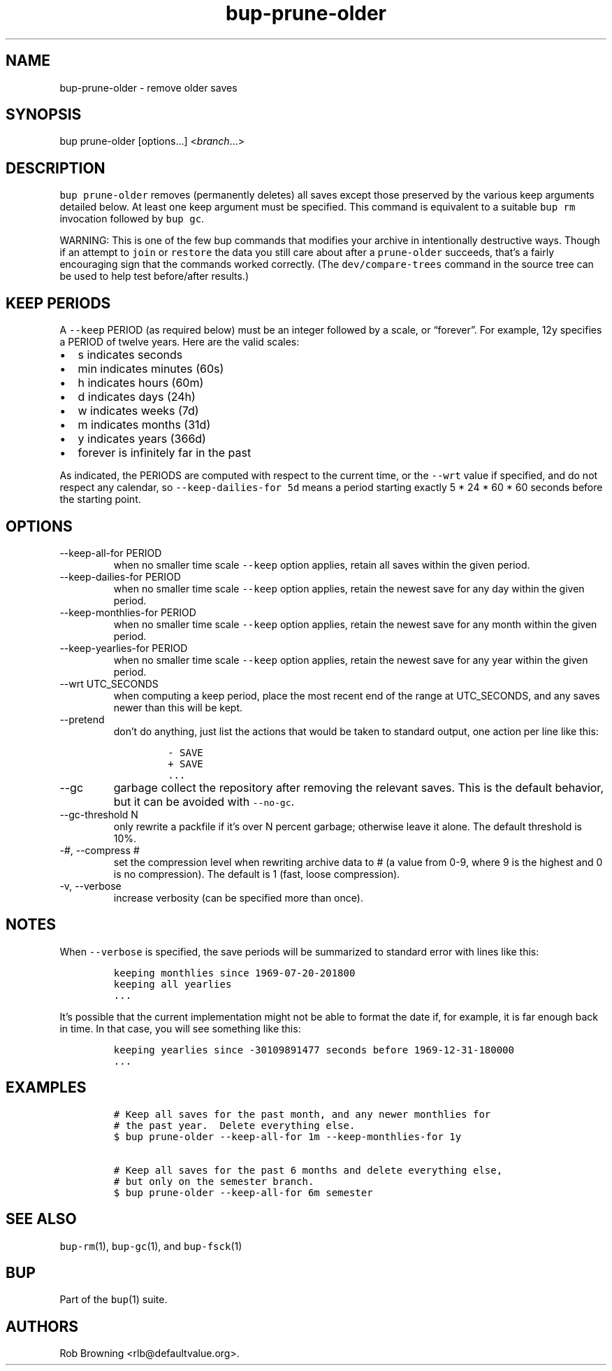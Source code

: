 .\" Automatically generated by Pandoc 2.17.1.1
.\"
.\" Define V font for inline verbatim, using C font in formats
.\" that render this, and otherwise B font.
.ie "\f[CB]x\f[]"x" \{\
. ftr V B
. ftr VI BI
. ftr VB B
. ftr VBI BI
.\}
.el \{\
. ftr V CR
. ftr VI CI
. ftr VB CB
. ftr VBI CBI
.\}
.TH "bup-prune-older" "1" "0.33.3" "bup 0.33.3" "bup 0.33.3"
.hy
.SH NAME
.PP
bup-prune-older - remove older saves
.SH SYNOPSIS
.PP
bup prune-older [options\&...]
<\f[I]branch\f[R]\&...>
.SH DESCRIPTION
.PP
\f[V]bup prune-older\f[R] removes (permanently deletes) all saves except
those preserved by the various keep arguments detailed below.
At least one keep argument must be specified.
This command is equivalent to a suitable \f[V]bup rm\f[R] invocation
followed by \f[V]bup gc\f[R].
.PP
WARNING: This is one of the few bup commands that modifies your archive
in intentionally destructive ways.
Though if an attempt to \f[V]join\f[R] or \f[V]restore\f[R] the data you
still care about after a \f[V]prune-older\f[R] succeeds, that\[cq]s a
fairly encouraging sign that the commands worked correctly.
(The \f[V]dev/compare-trees\f[R] command in the source tree can be used
to help test before/after results.)
.SH KEEP PERIODS
.PP
A \f[V]--keep\f[R] PERIOD (as required below) must be an integer
followed by a scale, or \[lq]forever\[rq].
For example, 12y specifies a PERIOD of twelve years.
Here are the valid scales:
.IP \[bu] 2
s indicates seconds
.IP \[bu] 2
min indicates minutes (60s)
.IP \[bu] 2
h indicates hours (60m)
.IP \[bu] 2
d indicates days (24h)
.IP \[bu] 2
w indicates weeks (7d)
.IP \[bu] 2
m indicates months (31d)
.IP \[bu] 2
y indicates years (366d)
.IP \[bu] 2
forever is infinitely far in the past
.PP
As indicated, the PERIODS are computed with respect to the current time,
or the \f[V]--wrt\f[R] value if specified, and do not respect any
calendar, so \f[V]--keep-dailies-for 5d\f[R] means a period starting
exactly 5 * 24 * 60 * 60 seconds before the starting point.
.SH OPTIONS
.TP
--keep-all-for PERIOD
when no smaller time scale \f[V]--keep\f[R] option applies, retain all
saves within the given period.
.TP
--keep-dailies-for PERIOD
when no smaller time scale \f[V]--keep\f[R] option applies, retain the
newest save for any day within the given period.
.TP
--keep-monthlies-for PERIOD
when no smaller time scale \f[V]--keep\f[R] option applies, retain the
newest save for any month within the given period.
.TP
--keep-yearlies-for PERIOD
when no smaller time scale \f[V]--keep\f[R] option applies, retain the
newest save for any year within the given period.
.TP
--wrt UTC_SECONDS
when computing a keep period, place the most recent end of the range at
UTC_SECONDS, and any saves newer than this will be kept.
.TP
--pretend
don\[cq]t do anything, just list the actions that would be taken to
standard output, one action per line like this:
.RS
.IP
.nf
\f[C]
- SAVE
+ SAVE
\&...
\f[R]
.fi
.RE
.TP
--gc
garbage collect the repository after removing the relevant saves.
This is the default behavior, but it can be avoided with
\f[V]--no-gc\f[R].
.TP
--gc-threshold N
only rewrite a packfile if it\[cq]s over N percent garbage; otherwise
leave it alone.
The default threshold is 10%.
.TP
-\f[I]#\f[R], --compress \f[I]#\f[R]
set the compression level when rewriting archive data to # (a value from
0-9, where 9 is the highest and 0 is no compression).
The default is 1 (fast, loose compression).
.TP
-v, --verbose
increase verbosity (can be specified more than once).
.SH NOTES
.PP
When \f[V]--verbose\f[R] is specified, the save periods will be
summarized to standard error with lines like this:
.IP
.nf
\f[C]
keeping monthlies since 1969-07-20-201800
keeping all yearlies
\&...
\f[R]
.fi
.PP
It\[cq]s possible that the current implementation might not be able to
format the date if, for example, it is far enough back in time.
In that case, you will see something like this:
.IP
.nf
\f[C]
keeping yearlies since -30109891477 seconds before 1969-12-31-180000
\&...
\f[R]
.fi
.SH EXAMPLES
.IP
.nf
\f[C]
# Keep all saves for the past month, and any newer monthlies for
# the past year.  Delete everything else.
$ bup prune-older --keep-all-for 1m --keep-monthlies-for 1y

# Keep all saves for the past 6 months and delete everything else,
# but only on the semester branch.
$ bup prune-older --keep-all-for 6m semester
\f[R]
.fi
.SH SEE ALSO
.PP
\f[V]bup-rm\f[R](1), \f[V]bup-gc\f[R](1), and \f[V]bup-fsck\f[R](1)
.SH BUP
.PP
Part of the \f[V]bup\f[R](1) suite.
.SH AUTHORS
Rob Browning <rlb@defaultvalue.org>.
